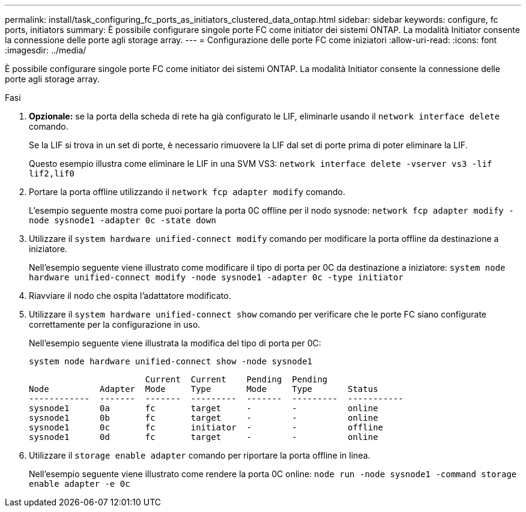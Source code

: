 ---
permalink: install/task_configuring_fc_ports_as_initiators_clustered_data_ontap.html 
sidebar: sidebar 
keywords: configure, fc ports, initiators 
summary: È possibile configurare singole porte FC come initiator dei sistemi ONTAP. La modalità Initiator consente la connessione delle porte agli storage array. 
---
= Configurazione delle porte FC come iniziatori
:allow-uri-read: 
:icons: font
:imagesdir: ../media/


[role="lead"]
È possibile configurare singole porte FC come initiator dei sistemi ONTAP. La modalità Initiator consente la connessione delle porte agli storage array.

.Fasi
. *Opzionale:* se la porta della scheda di rete ha già configurato le LIF, eliminarle usando il `network interface delete` comando.
+
Se la LIF si trova in un set di porte, è necessario rimuovere la LIF dal set di porte prima di poter eliminare la LIF.

+
Questo esempio illustra come eliminare le LIF in una SVM VS3: `network interface delete -vserver vs3 -lif lif2,lif0`

. Portare la porta offline utilizzando il `network fcp adapter modify` comando.
+
L'esempio seguente mostra come puoi portare la porta 0C offline per il nodo sysnode: `network fcp adapter modify -node sysnode1 -adapter 0c -state down`

. Utilizzare il `system hardware unified-connect modify` comando per modificare la porta offline da destinazione a iniziatore.
+
Nell'esempio seguente viene illustrato come modificare il tipo di porta per 0C da destinazione a iniziatore: `system node hardware unified-connect modify -node sysnode1 -adapter 0c -type initiator`

. Riavviare il nodo che ospita l'adattatore modificato.
. Utilizzare il `system hardware unified-connect show` comando per verificare che le porte FC siano configurate correttamente per la configurazione in uso.
+
Nell'esempio seguente viene illustrata la modifica del tipo di porta per 0C:

+
`system node hardware unified-connect show -node sysnode1`

+
[listing]
----


                       Current  Current    Pending  Pending
Node          Adapter  Mode     Type       Mode     Type       Status
------------  -------  -------  ---------  -------  ---------  -----------
sysnode1      0a       fc       target     -        -          online
sysnode1      0b       fc       target     -        -          online
sysnode1      0c       fc       initiator  -        -          offline
sysnode1      0d       fc       target     -        -          online
----
. Utilizzare il `storage enable adapter` comando per riportare la porta offline in linea.
+
Nell'esempio seguente viene illustrato come rendere la porta 0C online: `node run -node sysnode1 -command storage enable adapter -e 0c`


